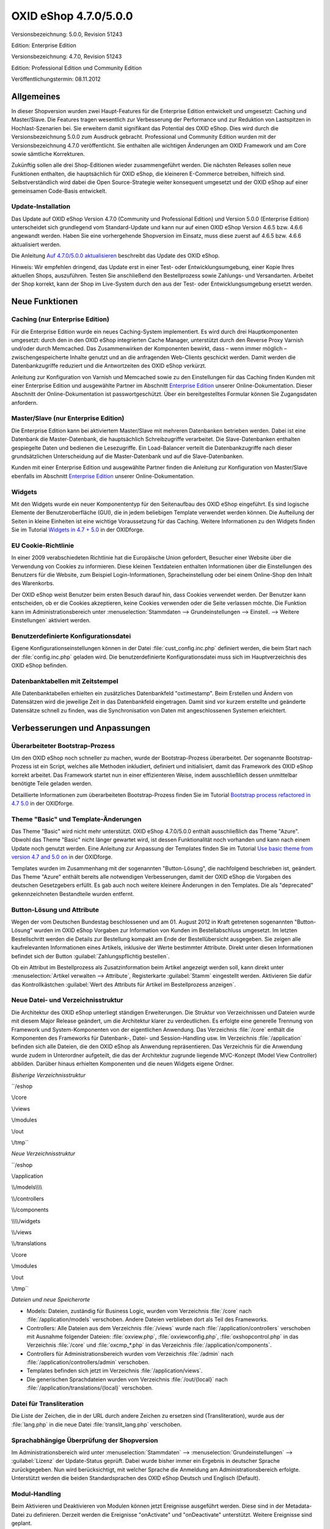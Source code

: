 ﻿OXID eShop 4.7.0/5.0.0
**********************
Versionsbezeichnung: 5.0.0, Revision 51243

Edition: Enterprise Edition

Versionsbezeichnung: 4.7.0, Revision 51243

Edition: Professional Edition und Community Edition

Veröffentlichungstermin: 08.11.2012

Allgemeines
-----------
In dieser Shopversion wurden zwei Haupt-Features für die Enterprise Edition entwickelt und umgesetzt: Caching und Master/Slave. Die Features tragen wesentlich zur Verbesserung der Performance und zur Reduktion von Lastspitzen in Hochlast-Szenarien bei. Sie erweitern damit signifikant das Potential des OXID eShop. Dies wird durch die Versionsbezeichnung 5.0.0 zum Ausdruck gebracht. Professional und Community Edition wurden mit der Versionsbezeichnung 4.7.0 veröffentlicht. Sie enthalten alle wichtigen Änderungen am OXID Framework und am Core sowie sämtliche Korrekturen.

Zukünftig sollen alle drei Shop-Editionen wieder zusammengeführt werden. Die nächsten Releases sollen neue Funktionen enthalten, die hauptsächlich für OXID eShop, die kleineren E-Commerce betreiben, hilfreich sind. Selbstverständlich wird dabei die Open Source-Strategie weiter konsequent umgesetzt und der OXID eShop auf einer gemeinsamen Code-Basis entwickelt.

Update-Installation
+++++++++++++++++++
Das Update auf OXID eShop Version 4.7.0 (Community und Professional Edition) und Version 5.0.0 (Enterprise Edition) unterscheidet sich grundlegend vom Standard-Update und kann nur auf einen OXID eShop Version 4.6.5 bzw. 4.6.6 angewandt werden. Haben Sie eine vorhergehende Shopversion im Einsatz, muss diese zuerst auf 4.6.5 bzw. 4.6.6 aktualisiert werden.

Die Anleitung `Auf 4.7.0/5.0.0 aktualisieren <de/support-services/dokumentation-und-hilfe/oxid-eshop/installation/oxid-eshop-aktualisieren/auf-470500-aktualisieren.html>`_ beschreibt das Update des OXID eShop.

Hinweis: Wir empfehlen dringend, das Update erst in einer Test- oder Entwicklungsumgebung, einer Kopie Ihres aktuellen Shops, auszuführen. Testen Sie anschließend den Bestellprozess sowie Zahlungs- und Versandarten. Arbeitet der Shop korrekt, kann der Shop im Live-System durch den aus der Test- oder Entwicklungsumgebung ersetzt werden.

Neue Funktionen
---------------

Caching (nur Enterprise Edition)
++++++++++++++++++++++++++++++++
Für die Enterprise Edition wurde ein neues Caching-System implementiert. Es wird durch drei Hauptkomponenten umgesetzt: durch den in den OXID eShop integrierten Cache Manager, unterstützt durch den Reverse Proxy Varnish und/oder durch Memcached. Das Zusammenwirken der Komponenten bewirkt, dass – wenn immer möglich – zwischengespeicherte Inhalte genutzt und an die anfragenden Web-Clients geschickt werden. Damit werden die Datenbankzugriffe reduziert und die Antwortzeiten des OXID eShop verkürzt.

Anleitung zur Konfiguration von Varnish und Memcached sowie zu den Einstellungen für das Caching finden Kunden mit einer Enterprise Edition und ausgewählte Partner im Abschnitt `Enterprise Edition <de/support-services/dokumentation-und-hilfe/oxid-eshop/enterprise-edition.html>`_ unserer Online-Dokumentation. Dieser Abschnitt der Online-Dokumentation ist passwortgeschützt. Über ein bereitgestelltes Formular können Sie Zugangsdaten anfordern.

Master/Slave (nur Enterprise Edition)
+++++++++++++++++++++++++++++++++++++
Die Enterprise Edition kann bei aktiviertem Master/Slave mit mehreren Datenbanken betrieben werden. Dabei ist eine Datenbank die Master-Datenbank, die hauptsächlich Schreibzugriffe verarbeitet. Die Slave-Datenbanken enthalten gespiegelte Daten und bedienen die Lesezugriffe. Ein Load-Balancer verteilt die Datenbankzugriffe nach dieser grundsätzlichen Unterscheidung auf die Master-Datenbank und auf die Slave-Datenbanken.

Kunden mit einer Enterprise Edition und ausgewählte Partner finden die Anleitung zur Konfiguration von Master/Slave ebenfalls im Abschnitt `Enterprise Edition <de/support-services/dokumentation-und-hilfe/oxid-eshop/enterprise-edition.html>`_ unserer Online-Dokumentation.

Widgets
+++++++
Mit den Widgets wurde ein neuer Komponententyp für den Seitenaufbau des OXID eShop eingeführt. Es sind logische Elemente der Benutzeroberfläche (GUI), die in jedem beliebigen Template verwendet werden können. Die Aufteilung der Seiten in kleine Einheiten ist eine wichtige Voraussetzung für das Caching. Weitere Informationen zu den Widgets finden Sie im Tutorial `Widgets in 4.7 + 5.0 <http://wiki.oxidforge.org/Tutorials/widgets_from_4.7_5.0>`_ in der OXIDforge.

EU Cookie-Richtlinie
++++++++++++++++++++
In einer 2009 verabschiedeten Richtlinie hat die Europäische Union gefordert, Besucher einer Website über die Verwendung von Cookies zu informieren. Diese kleinen Textdateien enthalten Informationen über die Einstellungen des Benutzers für die Website, zum Beispiel Login-Informationen, Spracheinstellung oder bei einem Online-Shop den Inhalt des Warenkorbs.

Der OXID eShop weist Benutzer beim ersten Besuch darauf hin, dass Cookies verwendet werden. Der Benutzer kann entscheiden, ob er die Cookies akzeptieren, keine Cookies verwenden oder die Seite verlassen möchte. Die Funktion kann im Administrationsbereich unter :menuselection:`Stammdaten --> Grundeinstellungen --> Einstell. --> Weitere Einstellungen` aktiviert werden.

Benutzerdefinierte Konfigurationsdatei
++++++++++++++++++++++++++++++++++++++
Eigene Konfigurationseinstellungen können in der Datei :file:`cust_config.inc.php` definiert werden, die beim Start nach der :file:`config.inc.php` geladen wird. Die benutzerdefinierte Konfigurationsdatei muss sich im Hauptverzeichnis des OXID eShop befinden.

Datenbanktabellen mit Zeitstempel
+++++++++++++++++++++++++++++++++
Alle Datenbanktabellen erhielten ein zusätzliches Datenbankfeld \"oxtimestamp\". Beim Erstellen und Ändern von Datensätzen wird die jeweilige Zeit in das Datenbankfeld eingetragen. Damit sind vor kurzem erstellte und geänderte Datensätze schnell zu finden, was die Synchronisation von Daten mit angeschlossenen Systemen erleichtert.

Verbesserungen und Anpassungen
------------------------------
Überarbeiteter Bootstrap-Prozess
++++++++++++++++++++++++++++++++
Um den OXID eShop noch schneller zu machen, wurde der Bootstrap-Prozess überarbeitet. Der sogenannte Bootstrap-Prozess ist ein Script, welches alle Methoden inkludiert, definiert und initialisiert, damit das Framework des OXID eShop korrekt arbeitet. Das Framework startet nun in einer effizienteren Weise, indem ausschließlich dessen unmittelbar benötigte Teile geladen werden.

Detaillierte Informationen zum überarbeiteten Bootstrap-Prozess finden Sie im Tutorial `Bootstrap process refactored in 4.7 5.0 <http://wiki.oxidforge.org/Tutorials/bootstrap_process_refactored_in_4.7_5.0>`_ in der OXIDforge.

Theme \"Basic\" und Template-Änderungen
+++++++++++++++++++++++++++++++++++++++
Das Theme \"Basic\" wird nicht mehr unterstützt. OXID eShop 4.7.0/5.0.0 enthält ausschließlich das Theme \"Azure\". Obwohl das Theme \"Basic\" nicht länger gewartet wird, ist dessen Funktionalität noch vorhanden und kann nach einem Update noch genutzt werden. Eine Anleitung zur Anpassung der Templates finden Sie im Tutorial `Use basic theme from version 4.7 and 5.0 on <http://wiki.oxidforge.org/Tutorials/use_basic_theme_from_version_4.7_and_5.0_on>`_ in der OXIDforge.

Templates wurden im Zusammenhang mit der sogenannten \"Button-Lösung\", die nachfolgend beschrieben ist, geändert. Das Theme \"Azure\" enthält bereits alle notwendigen Verbesserungen, damit der OXID eShop die Vorgaben des deutschen Gesetzgebers erfüllt. Es gab auch noch weitere kleinere Änderungen in den Templates. Die als \"deprecated\" gekennzeichneten Bestandteile wurden entfernt.

Button-Lösung und Attribute
+++++++++++++++++++++++++++
Wegen der vom Deutschen Bundestag beschlossenen und am 01. August 2012 in Kraft getretenen sogenannten \"Button-Lösung\" wurden im OXID eShop Vorgaben zur Information von Kunden im Bestellabschluss umgesetzt. Im letzten Bestellschritt werden die Details zur Bestellung kompakt am Ende der Bestellübersicht ausgegeben. Sie zeigen alle kaufrelevanten Informationen eines Artikels, inklusive der Werte bestimmter Attribute. Direkt unter diesen Informationen befindet sich der Button :guilabel:`Zahlungspflichtig bestellen`.

Ob ein Attribut im Bestellprozess als Zusatzinformation beim Artikel angezeigt werden soll, kann direkt unter :menuselection:`Artikel verwalten --> Attribute`, Registerkarte :guilabel:`Stamm` eingestellt werden. Aktivieren Sie dafür das Kontrollkästchen :guilabel:`Wert des Attributs für Artikel im Bestellprozess anzeigen`.

Neue Datei- und Verzeichnisstruktur
+++++++++++++++++++++++++++++++++++
Die Architektur des OXID eShop unterliegt ständigen Erweiterungen. Die Struktur von Verzeichnissen und Dateien wurde mit diesem Major Release geändert, um die Architektur klarer zu verdeutlichen. Es erfolgte eine generelle Trennung von Framework und System-Komponenten von der eigentlichen Anwendung. Das Verzeichnis :file:`/core` enthält die Komponenten des Frameworks für Datenbank-, Datei- und Session-Handling usw. Im Verzeichnis :file:`/application` befinden sich alle Dateien, die den OXID eShop als Anwendung repräsentieren. Das Verzeichnis für die Anwendung wurde zudem in Unterordner aufgeteilt, die das der Architektur zugrunde liegende MVC-Konzept (Model View Controller) abbilden. Darüber hinaus erhielten Komponenten und die neuen Widgets eigene Ordner.

*Bisherige Verzeichnisstruktur*

``/eshop

\\/core

\\/views

\\/modules

\\/out

\\/tmp``

*Neue Verzeichnisstruktur*

``/eshop

\\/application

\\\\\/models\\\\\\\\\

\\\\\/controllers

\\\\\/components

\\\\\\\\/widgets

\\\\\/views

\\\\\/translations

\\/core

\\/modules

\\/out

\\/tmp``

*Dateien und neue Speicherorte*


* Models: Dateien, zuständig für Business Logic, wurden vom Verzeichnis :file:`/core` nach :file:`/application/models` verschoben. Andere Dateien verblieben dort als Teil des Frameworks.
* Controllers: Alle Dateien aus dem Verzeichnis :file:`/views` wurde nach :file:`/application/controllers` verschoben mit Ausnahme folgender Dateien: :file:`oxview.php`, :file:`oxviewconfig.php`, :file:`oxshopcontrol.php` in das Verzeichnis :file:`/core` und :file:`oxcmp_*.php` in das Verzeichnis :file:`/application/components`.
* Controllers für Administrationsbereich wurden vom Verzeichnis :file:`/admin` nach :file:`/application/controllers/admin` verschoben.
* Templates befinden sich jetzt im Verzeichnis :file:`/application/views`.
* Die generischen Sprachdateien wurden vom Verzeichnis :file:`/out/{local}` nach :file:`/application/translations/{local}` verschoben.

Datei für Transliteration
+++++++++++++++++++++++++
Die Liste der Zeichen, die in der URL durch andere Zeichen zu ersetzen sind (Transliteration), wurde aus der :file:`lang.php` in die neue Datei :file:`translit_lang.php` verschoben.

Sprachabhängige Überprüfung der Shopversion
+++++++++++++++++++++++++++++++++++++++++++
Im Administrationsbereich wird unter :menuselection:`Stammdaten` --> :menuselection:`Grundeinstellungen` --> :guilabel:`Lizenz` der Update-Status geprüft. Dabei wurde bisher immer ein Ergebnis in deutscher Sprache zurückgegeben. Nun wird berücksichtigt, mit welcher Sprache die Anmeldung am Administrationsbereich erfolgte. Unterstützt werden die beiden Standardsprachen des OXID eShop Deutsch und Englisch (Default).

Modul-Handling
++++++++++++++
Beim Aktivieren und Deaktivieren von Modulen können jetzt Ereignisse ausgeführt werden. Diese sind in der Metadata-Datei zu definieren. Derzeit werden die Ereignisse \"onActivate\" und \"onDeactivate\" unterstützt. Weitere Ereignisse sind geplant.

:code:`'events' =\>array(

\\'onActivate' =\>'myModuleEvents::onActivate',

\\'onDeactivate' =\>'myModuleEvents::onDeactivate' ),`

Die Klasse \"myModuleEvents\" wird ebenfalls in der Metadata-Datei, im Array \"files\" angegeben. Alle Module, die Ereignisse verwenden, müssen die Metadata-Version 1.1 haben.

Mit der geänderten Datei- und Verzeichnisstruktur hat sich auch die der Module geändert.

* Dateien müssen mit Dateinamen und Pfad ab dem Verzeichnis des Moduls angegeben werden (oxtplblocks:OXFILE).
* Beispiel
* : :file:`/views/blocks/checkoutUserForm.tpl` anstatt nur mit dem Dateinamen :file:`checkoutUserForm.tpl`. Besteht das Modul nur aus einer Datei und hat kein eigenes Verzeichnis, muss Dateiname und Pfad :file:`/modules/{file_name}` lauten. Dateinamen ohne Pfad werden noch für einige Zeit unterstützt.
* Sprachdateien für das Frontend wurden vom Verzeichnis :file:`/out/lang/{local}` des Moduls nach :file:`/translations/{local}` verschoben. Die frühere Struktur wird noch für einige Zeit unterstützt.
* Sprachdateien für den Administrationsbereich wurden vom Verzeichnis :file:`/out/admin/{local}` des Moduls nach :file:`/views/admin/{local}` verschoben. Die frühere Struktur wird noch für einige Zeit unterstützt.

Die Moduleinstellungen können jetzt geändert werden, ohne dass dafür das Module aktiviert werden muss.

Nicht mehr unterstützt
++++++++++++++++++++++

* Alle in vorhergehenden Shop-Versionen als
* \"
* deprecated
* \"
* gekennzeichneten Funktionen, Variablen und Codestellen wurden entfernt. Siehe dazu die Übersicht
*  `Removed deprecated source <http://wiki.oxidforge.org/Tutorials/Removed_deprecated_source>`_ 
* in der OXIDforge.
* Das Theme
* \"
* Basic
* \"
* wird nicht mehr gewartet und nicht veröffentlicht.
* Die Zend Platform wird nicht länger unterstützt, da dieses Produkt von Zend eingestellt wurde. Die Unterstützung für den Zend Server bleibt bestehen.

Korrekturen
-----------
Korrekturen 4.7.0/5.0.0 Final: `https://bugs.oxid-esales.com/changelog_page.php?version_id=164 <https://bugs.oxid-esales.com/changelog_page.php?version_id=164>`_ 

Korrekturen 4.7.0/5.0.0 RC 2: `https://bugs.oxid-esales.com/changelog_page.php?version_id=162 <https://bugs.oxid-esales.com/changelog_page.php?version_id=162>`_ 

Korrekturen 4.7.0/5.0.0 RC 1: `https://bugs.oxid-esales.com/changelog_page.php?version_id=159 <https://bugs.oxid-esales.com/changelog_page.php?version_id=159>`_ 

Korrekturen 4.7.0/5.0.0 Beta 3: `https://bugs.oxid-esales.com/changelog_page.php?version_id=156 <https://bugs.oxid-esales.com/changelog_page.php?version_id=156>`_ 

Korrekturen 4.7.0/5.0.0 Beta 2: `https://bugs.oxid-esales.com/changelog_page.php?version_id=146 <https://bugs.oxid-esales.com/changelog_page.php?version_id=146>`_ 

Korrekturen 4.7.0/5.0.0 Beta 1: `https://bugs.oxid-esales.com/changelog_page.php?version_id=132

 <https://bugs.oxid-esales.com/changelog_page.php?version_id=132>`_

Weiterführende Informationen für Entwickler finden Sie auf der `OXIDforge <http://oxidforge.org/en/oxid-eshop-version-4-7-0-ce-pe-5-0-0-ee.html>`_ .